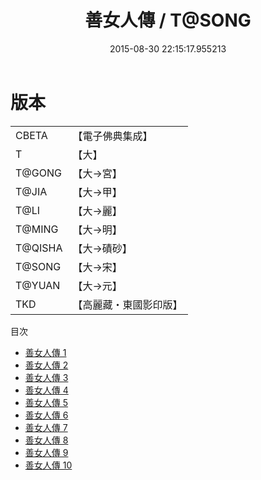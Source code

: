 #+TITLE: 善女人傳 / T@SONG

#+DATE: 2015-08-30 22:15:17.955213
* 版本
 |     CBETA|【電子佛典集成】|
 |         T|【大】     |
 |    T@GONG|【大→宮】   |
 |     T@JIA|【大→甲】   |
 |      T@LI|【大→麗】   |
 |    T@MING|【大→明】   |
 |   T@QISHA|【大→磧砂】  |
 |    T@SONG|【大→宋】   |
 |    T@YUAN|【大→元】   |
 |       TKD|【高麗藏・東國影印版】|
目次
 - [[file:KR6r0043_001.txt][善女人傳 1]]
 - [[file:KR6r0043_002.txt][善女人傳 2]]
 - [[file:KR6r0043_003.txt][善女人傳 3]]
 - [[file:KR6r0043_004.txt][善女人傳 4]]
 - [[file:KR6r0043_005.txt][善女人傳 5]]
 - [[file:KR6r0043_006.txt][善女人傳 6]]
 - [[file:KR6r0043_007.txt][善女人傳 7]]
 - [[file:KR6r0043_008.txt][善女人傳 8]]
 - [[file:KR6r0043_009.txt][善女人傳 9]]
 - [[file:KR6r0043_010.txt][善女人傳 10]]
